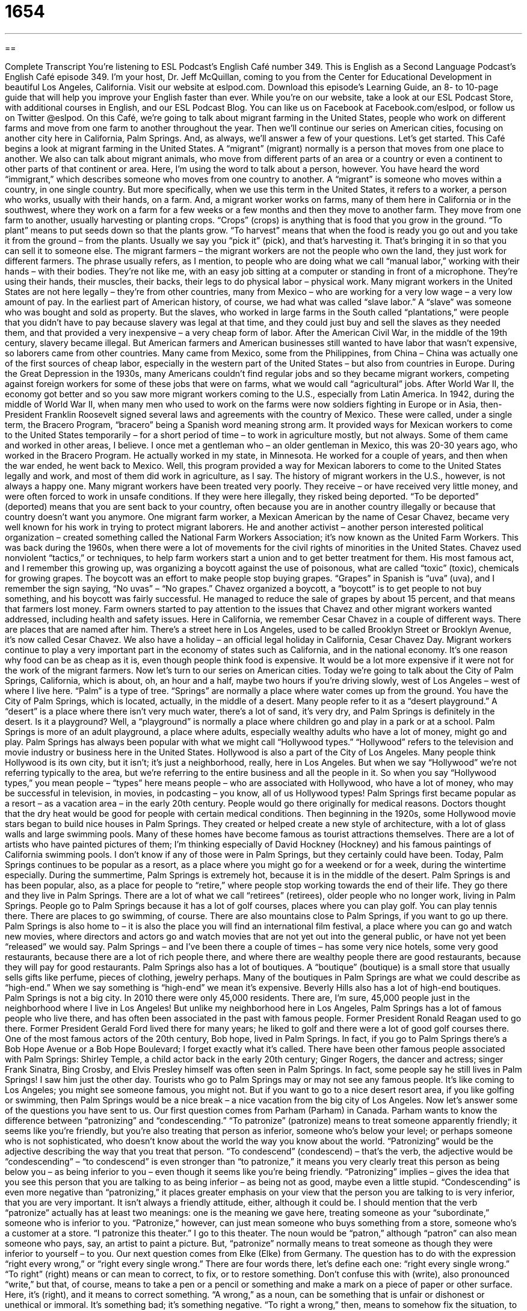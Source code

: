 = 1654
:toc: left
:toclevels: 3
:sectnums:
:stylesheet: ../../../myAdocCss.css

'''

== 

Complete Transcript
You’re listening to ESL Podcast’s English Café number 349.
This is English as a Second Language Podcast’s English Café episode 349. I’m your host, Dr. Jeff McQuillan, coming to you from the Center for Educational Development in beautiful Los Angeles, California.
Visit our website at eslpod.com. Download this episode’s Learning Guide, an 8- to 10-page guide that will help you improve your English faster than ever. While you’re on our website, take a look at our ESL Podcast Store, with additional courses in English, and our ESL Podcast Blog. You can like us on Facebook at Facebook.com/eslpod, or follow us on Twitter @eslpod.
On this Café, we’re going to talk about migrant farming in the United States, people who work on different farms and move from one farm to another throughout the year. Then we’ll continue our series on American cities, focusing on another city here in California, Palm Springs. And, as always, we’ll answer a few of your questions. Let’s get started.
This Café begins a look at migrant farming in the United States. A “migrant” (migrant) normally is a person that moves from one place to another. We also can talk about migrant animals, who move from different parts of an area or a country or even a continent to other parts of that continent or area. Here, I’m using the word to talk about a person, however. You have heard the word “immigrant,” which describes someone who moves from one country to another. A “migrant” is someone who moves within a country, in one single country. But more specifically, when we use this term in the United States, it refers to a worker, a person who works, usually with their hands, on a farm. And, a migrant worker works on farms, many of them here in California or in the southwest, where they work on a farm for a few weeks or a few months and then they move to another farm. They move from one farm to another, usually harvesting or planting crops. “Crops” (crops) is anything that is food that you grow in the ground. “To plant” means to put seeds down so that the plants grow. “To harvest” means that when the food is ready you go out and you take it from the ground – from the plants. Usually we say you “pick it” (pick), and that’s harvesting it. That’s bringing it in so that you can sell it to someone else. The migrant farmers – the migrant workers are not the people who own the land, they just work for different farmers.
The phrase usually refers, as I mention, to people who are doing what we call “manual labor,” working with their hands – with their bodies. They’re not like me, with an easy job sitting at a computer or standing in front of a microphone. They’re using their hands, their muscles, their backs, their legs to do physical labor – physical work. Many migrant workers in the United States are not here legally – they’re from other countries, many from Mexico – who are working for a very low wage – a very low amount of pay.
In the earliest part of American history, of course, we had what was called “slave labor.” A “slave” was someone who was bought and sold as property. But the slaves, who worked in large farms in the South called “plantations,” were people that you didn’t have to pay because slavery was legal at that time, and they could just buy and sell the slaves as they needed them, and that provided a very inexpensive – a very cheap form of labor. After the American Civil War, in the middle of the 19th century, slavery became illegal. But American farmers and American businesses still wanted to have labor that wasn’t expensive, so laborers came from other countries. Many came from Mexico, some from the Philippines, from China – China was actually one of the first sources of cheap labor, especially in the western part of the United States – but also from countries in Europe.
During the Great Depression in the 1930s, many Americans couldn’t find regular jobs and so they became migrant workers, competing against foreign workers for some of these jobs that were on farms, what we would call “agricultural” jobs. After World War II, the economy got better and so you saw more migrant workers coming to the U.S., especially from Latin America.
In 1942, during the middle of World War II, when many men who used to work on the farms were now soldiers fighting in Europe or in Asia, then-President Franklin Roosevelt signed several laws and agreements with the country of Mexico. These were called, under a single term, the Bracero Program, “bracero” being a Spanish word meaning strong arm. It provided ways for Mexican workers to come to the United States temporarily – for a short period of time – to work in agriculture mostly, but not always. Some of them came and worked in other areas, I believe. I once met a gentleman who – an older gentleman in Mexico, this was 20-30 years ago, who worked in the Bracero Program. He actually worked in my state, in Minnesota. He worked for a couple of years, and then when the war ended, he went back to Mexico. Well, this program provided a way for Mexican laborers to come to the United States legally and work, and most of them did work in agriculture, as I say.
The history of migrant workers in the U.S., however, is not always a happy one. Many migrant workers have been treated very poorly. They receive – or have received very little money, and were often forced to work in unsafe conditions. If they were here illegally, they risked being deported. “To be deported” (deported) means that you are sent back to your country, often because you are in another country illegally or because that country doesn’t want you anymore.
One migrant farm worker, a Mexican American by the name of Cesar Chavez, became very well known for his work in trying to protect migrant laborers. He and another activist – another person interested political organization – created something called the National Farm Workers Association; it’s now known as the United Farm Workers. This was back during the 1960s, when there were a lot of movements for the civil rights of minorities in the United States. Chavez used nonviolent “tactics,” or techniques, to help farm workers start a union and to get better treatment for them. His most famous act, and I remember this growing up, was organizing a boycott against the use of poisonous, what are called “toxic” (toxic), chemicals for growing grapes. The boycott was an effort to make people stop buying grapes. “Grapes” in Spanish is “uva” (uva), and I remember the sign saying, “No uvas” – “No grapes.” Chavez organized a boycott, a “boycott” is to get people to not buy something, and his boycott was fairly successful. He managed to reduce the sale of grapes by about 15 percent, and that means that farmers lost money. Farm owners started to pay attention to the issues that Chavez and other migrant workers wanted addressed, including health and safety issues.
Here in California, we remember Cesar Chavez in a couple of different ways. There are places that are named after him. There’s a street here in Los Angeles, used to be called Brooklyn Street or Brooklyn Avenue, it’s now called Cesar Chavez. We also have a holiday – an official legal holiday in California, Cesar Chavez Day.
Migrant workers continue to play a very important part in the economy of states such as California, and in the national economy. It’s one reason why food can be as cheap as it is, even though people think food is expensive. It would be a lot more expensive if it were not for the work of the migrant farmers.
Now let’s turn to our series on American cities. Today we’re going to talk about the City of Palm Springs, California, which is about, oh, an hour and a half, maybe two hours if you’re driving slowly, west of Los Angeles – west of where I live here. “Palm” is a type of tree. “Springs” are normally a place where water comes up from the ground. You have the City of Palm Springs, which is located, actually, in the middle of a desert. Many people refer to it as a “desert playground.” A “desert” is a place where there isn’t very much water, there’s a lot of sand, it’s very dry, and Palm Springs is definitely in the desert. Is it a playground? Well, a “playground” is normally a place where children go and play in a park or at a school. Palm Springs is more of an adult playground, a place where adults, especially wealthy adults who have a lot of money, might go and play. Palm Springs has always been popular with what we might call “Hollywood types.” “Hollywood” refers to the television and movie industry or business here in the United States. Hollywood is also a part of the City of Los Angeles. Many people think Hollywood is its own city, but it isn’t; it’s just a neighborhood, really, here in Los Angeles. But when we say “Hollywood” we’re not referring typically to the area, but we’re referring to the entire business and all the people in it. So when you say “Hollywood types,” you mean people – “types” here means people – who are associated with Hollywood, who have a lot of money, who may be successful in television, in movies, in podcasting – you know, all of us Hollywood types!
Palm Springs first became popular as a resort – as a vacation area – in the early 20th century. People would go there originally for medical reasons. Doctors thought that the dry heat would be good for people with certain medical conditions. Then beginning in the 1920s, some Hollywood movie stars began to build nice houses in Palm Springs. They created or helped create a new style of architecture, with a lot of glass walls and large swimming pools. Many of these homes have become famous as tourist attractions themselves. There are a lot of artists who have painted pictures of them; I’m thinking especially of David Hockney (Hockney) and his famous paintings of California swimming pools. I don’t know if any of those were in Palm Springs, but they certainly could have been.
Today, Palm Springs continues to be popular as a resort, as a place where you might go for a weekend or for a week, during the wintertime especially. During the summertime, Palm Springs is extremely hot, because it is in the middle of the desert. Palm Springs is and has been popular, also, as a place for people to “retire,” where people stop working towards the end of their life. They go there and they live in Palm Springs. There are a lot of what we call “retirees” (retirees), older people who no longer work, living in Palm Springs. People go to Palm Springs because it has a lot of golf courses, places where you can play golf. You can play tennis there. There are places to go swimming, of course. There are also mountains close to Palm Springs, if you want to go up there. Palm Springs is also home to – it is also the place you will find an international film festival, a place where you can go and watch new movies, where directors and actors go and watch movies that are not yet out into the general public, or have not yet been “released” we would say.
Palm Springs – and I’ve been there a couple of times – has some very nice hotels, some very good restaurants, because there are a lot of rich people there, and where there are wealthy people there are good restaurants, because they will pay for good restaurants. Palm Springs also has a lot of boutiques. A “boutique” (boutique) is a small store that usually sells gifts like perfume, pieces of clothing, jewelry perhaps. Many of the boutiques in Palm Springs are what we could describe as “high-end.” When we say something is “high-end” we mean it’s expensive. Beverly Hills also has a lot of high-end boutiques.
Palm Springs is not a big city. In 2010 there were only 45,000 residents. There are, I’m sure, 45,000 people just in the neighborhood where I live in Los Angeles! But unlike my neighborhood here in Los Angeles, Palm Springs has a lot of famous people who live there, and has often been associated in the past with famous people. Former President Ronald Reagan used to go there. Former President Gerald Ford lived there for many years; he liked to golf and there were a lot of good golf courses there. One of the most famous actors of the 20th century, Bob hope, lived in Palm Springs. In fact, if you go to Palm Springs there’s a Bob Hope Avenue or a Bob Hope Boulevard; I forget exactly what it’s called. There have been other famous people associated with Palm Springs: Shirley Temple, a child actor back in the early 20th century; Ginger Rogers, the dancer and actress; singer Frank Sinatra, Bing Crosby, and Elvis Presley himself was often seen in Palm Springs. In fact, some people say he still lives in Palm Springs! I saw him just the other day.
Tourists who go to Palm Springs may or may not see any famous people. It’s like coming to Los Angeles; you might see someone famous, you might not. But if you want to go to a nice desert resort area, if you like golfing or swimming, then Palm Springs would be a nice break – a nice vacation from the big city of Los Angeles.
Now let’s answer some of the questions you have sent to us.
Our first question comes from Parham (Parham) in Canada. Parham wants to know the difference between “patronizing” and “condescending.”
“To patronize” (patronize) means to treat someone apparently friendly; it seems like you’re friendly, but you’re also treating that person as inferior, someone who’s below your level; or perhaps someone who is not sophisticated, who doesn’t know about the world the way you know about the world. “Patronizing” would be the adjective describing the way that you treat that person.
“To condescend” (condescend) – that’s the verb, the adjective would be “condescending” – “to condescend” is even stronger than “to patronize,” it means you very clearly treat this person as being below you – as being inferior to you – even though it seems like you’re being friendly.
“Patronizing” implies – gives the idea that you see this person that you are talking to as being inferior – as being not as good, maybe even a little stupid. “Condescending” is even more negative than “patronizing,” it places greater emphasis on your view that the person you are talking to is very inferior, that you are very important. It isn’t always a friendly attitude, either, although it could be.
I should mention that the verb “patronize” actually has at least two meanings: one is the meaning we gave here, treating someone as your “subordinate,” someone who is inferior to you. “Patronize,” however, can just mean someone who buys something from a store, someone who’s a customer at a store. “I patronize this theater.” I go to this theater. The noun would be “patron,” although “patron” can also mean someone who pays, say, an artist to paint a picture. But, “patronize” normally means to treat someone as though they were inferior to yourself – to you.
Our next question comes from Elke (Elke) from Germany. The question has to do with the expression “right every wrong,” or “right every single wrong.” There are four words there, let’s define each one: “right every single wrong.”
“To right” (right) means or can mean to correct, to fix, or to restore something. Don’t confuse this with (write), also pronounced “write,” but that, of course, means to take a pen or a pencil or something and make a mark on a piece of paper or other surface. Here, it’s (right), and it means to correct something. “A wrong,” as a noun, can be something that is unfair or dishonest or unethical or immoral. It’s something bad; it’s something negative. “To right a wrong,” then, means to somehow fix the situation, to change the situation so that it is no longer unfair or unjust.
We also use the expression “every single” to mean each one, every one; it’s a way of emphasizing. You could just say, “I’m going to right every wrong.” It means the same as “I’m going to right every single wrong,” but “to right every single wrong” is a little more emphatic; it’s a little stronger, if you will. You’re emphasizing that you’re not going to miss anything; you’re going to correct every wrong without missing a single one – without missing even one. It can be used in a lot of different ways: “I’m going to see every single Woody Allen movie ever made.” I’m going to watch all of them – even the bad ones! Some people say Woody Allen makes a good movie every other movie. So you see one good movie, that means his next movie won’t be very good, but the movie after that will be good. I don’t know if that’s true. He’s had some good movies and some not so good movies.
Paolo (Paolo) in Italy wants to know the difference between “to belong to” and “to belong with.” Let’s start with the verb “to belong” (belong).
“To belong” means to be part of or to be a member of something, or to be owned by someone. “This car belongs to me.” “That horse belongs to John Wayne.” “This gun belongs to the policeman.” “Belong” can also be, as I say, part of or member of a group. “I belong to a group of amateur or ham radio operators.” I don’t actually, but I could. “I belong to a group of people who read poetry every Friday night, while drinking wine and burning incense,” you know, that stuff that smells when you – when you burn it. Again, not actually the case, but just an example. Well, you notice in some of my examples I say I “belong to” a group, that means I am a member of, I am a part of that group. But, “belong to” can also be ownership: “That car belongs to me.”
“Belong with” also indicates a relationship between two things or two people, but usually it’s a more equal relationship. If I say, “This microphone belongs to me,” it means I’m the owner; we’re not equal. But if you say, “This belt belongs with this pair of pants,” or, “This belt belongs with this dress,” we’re saying that those two things are part of a single group, that one goes with the other. Or sometimes we use this expression, “to belong with,” when you have something – an object that is supposed to go with other objects, similar objects, and you’re not sure, perhaps, where it goes. “This spoon belongs with the silverware in the drawer.” That’s where it goes, that’s because it’s a member of that group, if you will. Two people could use this expression, too. “You belong with me,” means you and I are part of one group, we should be together. “We belong together,” you could also say, not saying “with.” “We belong with each other” or “we belong together.” That was actually a song by I think – who was that? Rickie Lee Jones? “We belong together,” from her album Pirates, I think sometime in the late70s-early 80s, I don’t remember exactly. It was many years ago!
If you’ve been listening to English for many years and still have questions, email us at eslpod@eslpod.com. We’ll do the best we can to answer as many questions as we can.
From Los Angeles, California, I’m Jeff McQuillan. Thank you for listening. Come back and listen to us again here on the English Café.
ESL Podcast’s English Café is written and produced by Dr. Jeff McQuillan and Dr. Lucy Tse, copyright 2012 by the Center for Educational Development.
Glossary
migrant worker – a person who moves from one place to another at different times of year, going to places where there is work available
* In this small farming town, the number of students in schools nearly doubles when migrant workers and their families return to town in May.
manual labor – physical work using one’s hands and body
* Because James sits at a desk at work all week, he enjoys doing some manual labor around his house on the weekends.
slave – a person who is forced to work without receiving payment; a person owned by another person, without the freedom to make his or her own decisions
* Our boss treats us like slaves, making us work nights and weekends without extra pay.
plantation – a very large farm where crops such as sugar, tobacco, and coffee are grown, especially in the southern part of the United States
* The novel Gone With the Wind takes place on a plantation in Georgia.
to deport – to be forced to go back to one’s own country; to be unwillingly returned to one’s original country
* Colin was deported to the United Kingdom when the government found out that he had overstayed his three-month visa.
tactic – an action planned to achieve a specific end; a strategy used to get a specific outcome
* Maybelle may only be eight years old, but she has developed some very effective tactics to get what she wants out of her parents.
boycott – the strategy of stopping the buying and using of a product or service to protest a company or organization’s actions or to change its behavior
* The large shoe company changed its worker policies as a result of the nationwide boycott.
toxic – poisonous; dangerous to the health of humans or animals
* The water around this factory is toxic and has caused a lot of illnesses in the people who live around here.
playground – a place where a particular group of people likes to enjoy itself; an outdoor area at a park or school where children play
* Miami has become a popular playground for people in the music business.
Hollywood types – wealthy and famous people who have successful careers in entertainment, especially in TV and movies
* Our hotel mainly attracts families, but during the summer, we get a few Hollywood types.
high-end – fancy and expensive; the most expensive varieties of a product
* Jared lives in a small apartment in a bad side of town so he can afford his high-end sports car.
boutique – a small store that sells gifts, clothing, and other nice things, usually at very high prices
* Sandra and Luis opened a children’s boutique, selling expensive children’s clothing and toys.
patronizing – an attitude that seems friendly or comforting at first but that also treats the listener as inferior (has lower or less status, ability, etc. than the speaker) and somewhat naive (simple; not sophisticated), oversensitive, or frightened
* Teenagers still have a lot to learn, but they don’t respond well if adults speak to them in a patronizing way.
condescending — a strong attitude showing clearly that one believes the listener is inferior (has lower or less status, ability, etc. than the speaker)
* Marco has had two books published and now speaks to anyone who is not a published author in a condescending way.
to right every wrong – to fix every instance of unfair/unjust, dishonest, or morally wrong action; to correct every injustice that has been done
* Pilar became a lawyer because she wants to right every wrong she sees in her community.
to belong – to be a part of; to be a member of; to be owned by someone
* This red belt belongs to Jackie, and that green hat belongs to Chad.
What Insiders Know
The Permanent Resident Card
The most important document people need if they plan to move to the Unites States is a “Permanent Resident Card,” also known as a “Green Card.” This card is a piece of identification given to an “immigrant” (someone who moves to the United States from another country to live) by the U.S. government and gives the immigrant nearly all of the “rights” (rules and legal support) and “privileges” (benefits and opportunities) that a person born in the United States would have.
There are many ways to get a Permanent Resident Card. The first is through the immigrant’s family. If an immigrant is married to a U.S. “citizen” (someone who officially belongs to a country because he or she was born there or satisfied the requirement for living in and belonging to the country permanently), the parent of a U.S. citizen, or the child of a U.S. citizen, he or she is first in line to receive a Green Card. The number of available Green Cards is “unlimited” (will never run out) for family members of American citizens.
The second way that a person can get a Permanent Resident Card is through their job. Every year, there are a certain number of Green Cards that can be given out to immigrants who work in the United States, depending on what their job or profession is. The greater the need for professionals in that field, the higher they are on the list.
There are many other ways to get a Green Card, but these two reasons are the two most often used methods. No matter what reason a person gives when applying for their Permanent Resident Card, they must all go through the same process of proving that they would be good U.S. citizens. The government looks over the immigrant’s “health records” (history of illnesses or doctors’ visits), their “criminal record” (documents that prove whether a person has been arrested or in prison), and several other types of documents to decide whether or not the person should be allowed to live permanently in the United States.